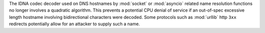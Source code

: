 The IDNA codec decoder used on DNS hostnames by :mod:`socket` or :mod:`asyncio`
related name resolution functions no longer involves a quadratic algorithm.
This prevents a potential CPU denial of service if an out-of-spec excessive
length hostname involving bidirectional characters were decoded. Some protocols
such as :mod:`urllib` http ``3xx`` redirects potentially allow for an attacker
to supply such a name.
